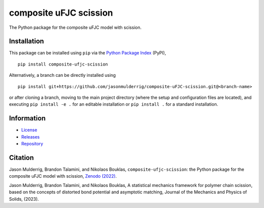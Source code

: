 #######################
composite uFJC scission
#######################

|build| |pyversions| |pypi| |license| |zenodo|

The Python package for the composite uFJC model with scission.

************
Installation
************

This package can be installed using ``pip`` via the `Python Package Index <https://pypi.org/project/composite-ufjc-scission/>`_ (PyPI),

::

    pip install composite-ufjc-scission

Alternatively, a branch can be directly installed using

::

    pip install git+https://github.com/jasonmulderrig/composite-uFJC-scission.git@<branch-name>

or after cloning a branch, moving to the main project directory (where the setup and configuration files are located), and executing ``pip install -e .`` for an editable installation or ``pip install .`` for a standard installation.

***********
Information
***********

- `License <https://github.com/jasonmulderrig/composite-uFJC-scission/LICENSE>`__
- `Releases <https://github.com/jasonmulderrig/composite-uFJC-scission/releases>`__
- `Repository <https://github.com/jasonmulderrig/composite-uFJC-scission>`__

********
Citation
********

\Jason Mulderrig, Brandon Talamini, and Nikolaos Bouklas, ``composite-ufjc-scission``: the Python package for the composite uFJC model with scission, `Zenodo (2022) <https://doi.org/10.5281/zenodo.7335565>`_.

\Jason Mulderrig, Brandon Talamini, and Nikolaos Bouklas, A statistical mechanics framework for polymer chain scission, based on the concepts of distorted bond potential and asymptotic matching, Journal of the Mechanics and Physics of Solids, (2023).

..
    Badges ========================================================================

.. |build| image:: https://img.shields.io/github/checks-status/jasonmulderrig/composite-uFJC-scission/main?label=GitHub&logo=github
    :target: https://github.com/jasonmulderrig/composite-uFJC-scission

.. |pyversions| image:: https://img.shields.io/pypi/pyversions/composite-ufjc-scission.svg?logo=python&logoColor=FBE072&color=4B8BBE&label=Python
    :target: https://pypi.org/project/composite-ufjc-scission/

.. |pypi| image:: https://img.shields.io/pypi/v/composite-ufjc-scission?logo=pypi&logoColor=FBE072&label=PyPI&color=4B8BBE
    :target: https://pypi.org/project/composite-ufjc-scission/

.. |license| image:: https://img.shields.io/github/license/jasonmulderrig/composite-uFJC-scission?label=License
    :target: https://github.com/jasonmulderrig/composite-uFJC-scission/LICENSE

.. |zenodo| image:: https://zenodo.org/badge/DOI/10.5281/zenodo.7335565.svg
   :target: https://doi.org/10.5281/zenodo.7335565